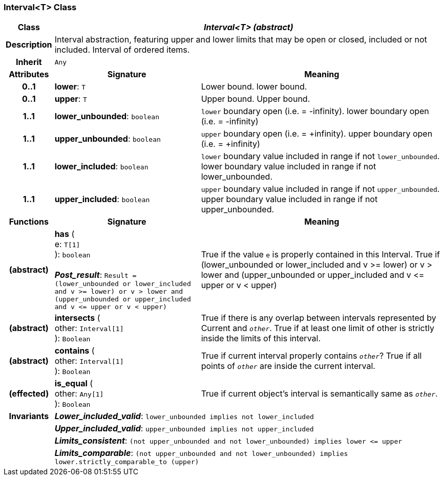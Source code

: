 === Interval<T> Class

[cols="^1,3,5"]
|===
h|*Class*
2+^h|*_Interval<T> (abstract)_*

h|*Description*
2+a|Interval abstraction, featuring upper and lower limits that may be open or closed, included or not included.
Interval of ordered items.

h|*Inherit*
2+|`Any`

h|*Attributes*
^h|*Signature*
^h|*Meaning*

h|*0..1*
|*lower*: `T`
a|Lower bound.
lower bound.

h|*0..1*
|*upper*: `T`
a|Upper bound.
Upper bound.

h|*1..1*
|*lower_unbounded*: `boolean`
a|`lower` boundary open (i.e. = -infinity).
lower boundary open (i.e. = -infinity)

h|*1..1*
|*upper_unbounded*: `boolean`
a|`upper` boundary open (i.e. = +infinity).
upper boundary open (i.e. = +infinity)

h|*1..1*
|*lower_included*: `boolean`
a|`lower` boundary value included in range if not `lower_unbounded`.
lower boundary value included in range if not lower_unbounded.

h|*1..1*
|*upper_included*: `boolean`
a|`upper` boundary value included in range if not `upper_unbounded`.
upper boundary value included in range if not upper_unbounded.
h|*Functions*
^h|*Signature*
^h|*Meaning*

h|(abstract)
|*has* ( +
e: `T[1]` +
): `boolean` +
 +
*_Post_result_*: `Result = (lower_unbounded or lower_included and v >= lower) or v > lower and (upper_unbounded or upper_included and v \<= upper or v < upper)`
a|True if the value `e` is properly contained in this Interval.
True if (lower_unbounded or
((lower_included and v >= lower) or
v > lower)) and
(upper_unbounded or
((upper_included and v \<= upper or v
< upper)))

h|(abstract)
|*intersects* ( +
other: `Interval[1]` +
): `Boolean`
a|True if there is any overlap between intervals represented by Current and `_other_`. True if at least one limit of other is strictly inside the limits of this interval.

h|(abstract)
|*contains* ( +
other: `Interval[1]` +
): `Boolean`
a|True if current interval properly contains `_other_`? True if all points of `_other_` are inside the current interval.

h|(effected)
|*is_equal* ( +
other: `Any[1]` +
): `Boolean`
a|True if current object's interval is semantically same as `_other_`.

h|*Invariants*
2+a|*_Lower_included_valid_*: `lower_unbounded implies not lower_included`

h|
2+a|*_Upper_included_valid_*: `upper_unbounded implies not upper_included`

h|
2+a|*_Limits_consistent_*: `(not upper_unbounded and not lower_unbounded) implies lower \<= upper`

h|
2+a|*_Limits_comparable_*: `(not upper_unbounded and not lower_unbounded) implies lower.strictly_comparable_to (upper)`
|===
